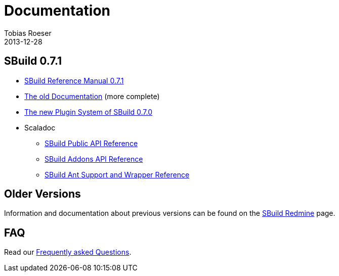 = Documentation
Tobias Roeser
2013-12-28
:jbake-type: page
:jbake-status: published
:sbuildversion: 0.7.1

== SBuild {sbuildversion}

* link:{path_doc_sbuild}/{sbuildversion}/index.html[SBuild Reference Manual {sbuildversion}]
* http://sbuild.tototec.de/sbuild/projects/sbuild/wiki/Documentation[The old Documentation] (more complete)

* link:{path_doc_sbuild}/0.7.0/SBuild-0.7.0-PluginSystem.html[The new Plugin System of SBuild 0.7.0]

* Scaladoc
** http://sbuild.tototec.de/static/doc/sbuild/{sbuildversion}/scaladoc/de.tototec.sbuild/#de.tototec.sbuild.package[SBuild Public API Reference]
** http://sbuild.tototec.de/static/doc/sbuild/{sbuildversion}/scaladoc/de.tototec.sbuild.addons/#de.tototec.sbuild.addons.package[SBuild Addons API Reference]
** http://sbuild.tototec.de/static/doc/sbuild/{sbuildversion}/scaladoc/de.tototec.sbuild.ant/#de.tototec.sbuild.ant.package[SBuild Ant Support and Wrapper Reference]

== Older Versions

Information and documentation about previous versions can be found on the http://sbuild.tototec.de/sbuild/projects/sbuild/wiki[SBuild Redmine] page.

== FAQ

Read our link:/faq/index.html[Frequently asked Questions].